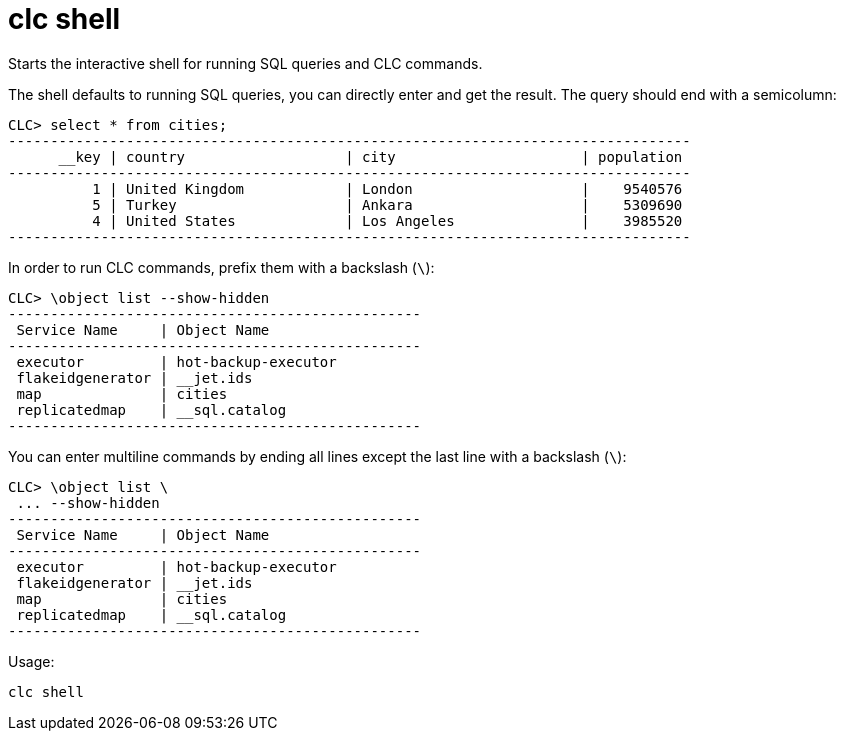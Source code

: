 = clc shell

Starts the interactive shell for running SQL queries and CLC commands.

The shell defaults to running SQL queries, you can directly enter and get the result. The query should end with a semicolumn:

[source,clc]
----
CLC> select * from cities;
---------------------------------------------------------------------------------
      __key | country                   | city                      | population
---------------------------------------------------------------------------------
          1 | United Kingdom            | London                    |    9540576
          5 | Turkey                    | Ankara                    |    5309690
          4 | United States             | Los Angeles               |    3985520
---------------------------------------------------------------------------------
----

In order to run CLC commands, prefix them with a backslash (`\`):
[source,clc]
----
CLC> \object list --show-hidden
-------------------------------------------------
 Service Name     | Object Name
-------------------------------------------------
 executor         | hot-backup-executor
 flakeidgenerator | __jet.ids
 map              | cities
 replicatedmap    | __sql.catalog
-------------------------------------------------
----

You can enter multiline commands by ending all lines except the last line with a backslash (`\`):
[source,clc]
----
CLC> \object list \
 ... --show-hidden
-------------------------------------------------
 Service Name     | Object Name
-------------------------------------------------
 executor         | hot-backup-executor
 flakeidgenerator | __jet.ids
 map              | cities
 replicatedmap    | __sql.catalog
-------------------------------------------------
----

Usage:

[source,bash]
----
clc shell
----
